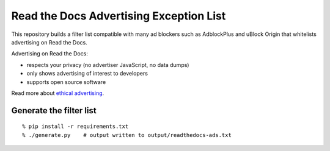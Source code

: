 Read the Docs Advertising Exception List
========================================

This repository builds a filter list compatible with many ad blockers such
as AdblockPlus and uBlock Origin that whitelists advertising on Read the Docs.

Advertising on Read the Docs:

- respects your privacy (no advertiser JavaScript, no data dumps)
- only shows advertising of interest to developers
- supports open source software

Read more about `ethical advertising`_.

.. _ethical advertising: https://docs.readthedocs.io/en/latest/ethical-advertising.html


Generate the filter list
------------------------

::

    % pip install -r requirements.txt
    % ./generate.py    # output written to output/readthedocs-ads.txt
